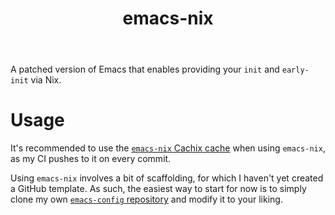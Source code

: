 #+TITLE: emacs-nix
A patched version of Emacs that enables providing your ~init~ and
~early-init~ via Nix.
* Usage
It's recommended to use the [[https://app.cachix.org/cache/emacs-nix#pull][~emacs-nix~ Cachix cache]] when using
~emacs-nix~, as my CI pushes to it on every commit.

Using ~emacs-nix~ involves a bit of scaffolding, for which I haven't
yet created a GitHub template. As such, the easiest way to start for
now is to simply clone my own [[https://github.com/lambdadog/emacs-config][~emacs-config~ repository]] and modify it
to your liking.
